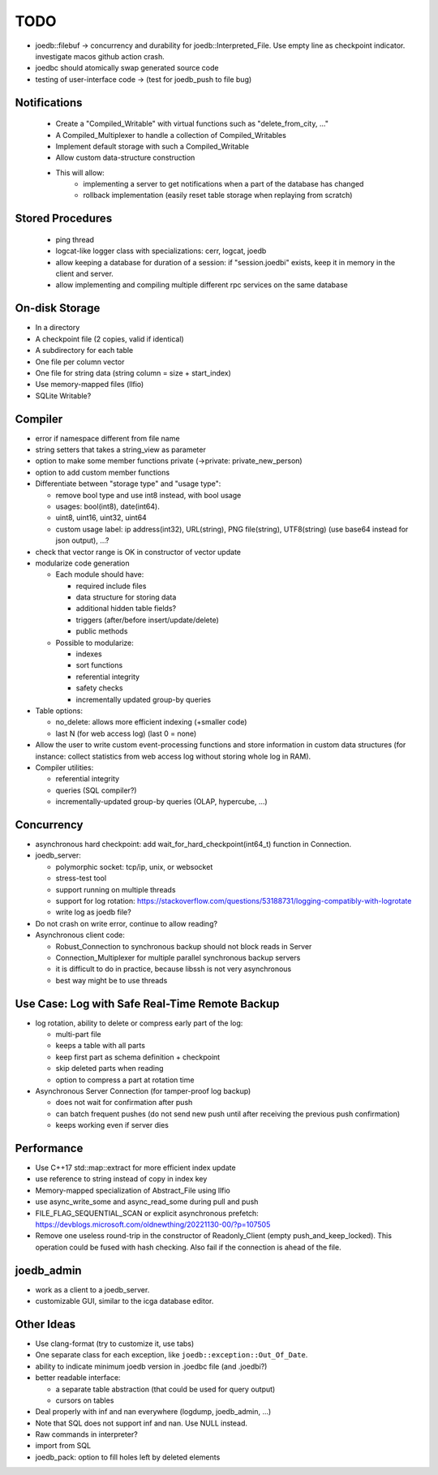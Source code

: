 TODO
====

- joedb::filebuf -> concurrency and durability for joedb::Interpreted_File.
  Use empty line as checkpoint indicator.
  investigate macos github action crash.
- joedbc should atomically swap generated source code
- testing of user-interface code -> (test for joedb_push to file bug)

Notifications
-------------
 - Create a "Compiled_Writable" with virtual functions such as "delete_from_city, ..."
 - A Compiled_Multiplexer to handle a collection of Compiled_Writables
 - Implement default storage with such a Compiled_Writable
 - Allow custom data-structure construction
 - This will allow:
    - implementing a server to get notifications when a part of the database has changed
    - rollback implementation (easily reset table storage when replaying from scratch)

Stored Procedures
-----------------
 - ping thread
 - logcat-like logger class with specializations: cerr, logcat, joedb
 - allow keeping a database for duration of a session: if "session.joedbi" exists,
   keep it in memory in the client and server.
 - allow implementing and compiling multiple different rpc services on the same database

On-disk Storage
---------------
- In a directory
- A checkpoint file (2 copies, valid if identical)
- A subdirectory for each table
- One file per column vector
- One file for string data (string column = size + start_index)
- Use memory-mapped files (llfio)
- SQLite Writable?

Compiler
--------
- error if namespace different from file name
- string setters that takes a string_view as parameter
- option to make some member functions private (->private: private_new_person)
- option to add custom member functions
- Differentiate between "storage type" and "usage type":

  - remove bool type and use int8 instead, with bool usage
  - usages: bool(int8), date(int64).
  - uint8, uint16, uint32, uint64
  - custom usage label: ip address(int32), URL(string), PNG file(string),
    UTF8(string) (use base64 instead for json output), ...?

- check that vector range is OK in constructor of vector update
- modularize code generation

  - Each module should have:

    - required include files
    - data structure for storing data
    - additional hidden table fields?
    - triggers (after/before insert/update/delete)
    - public methods

  - Possible to modularize:

    - indexes
    - sort functions
    - referential integrity
    - safety checks
    - incrementally updated group-by queries

- Table options:

  - no_delete: allows more efficient indexing (+smaller code)
  - last N (for web access log) (last 0 = none)

- Allow the user to write custom event-processing functions and store
  information in custom data structures (for instance: collect statistics from
  web access log without storing whole log in RAM).
- Compiler utilities:

  - referential integrity
  - queries (SQL compiler?)
  - incrementally-updated group-by queries (OLAP, hypercube, ...)

Concurrency
-----------
- asynchronous hard checkpoint: add wait_for_hard_checkpoint(int64_t) function
  in Connection.
- joedb_server:

  - polymorphic socket: tcp/ip, unix, or websocket
  - stress-test tool
  - support running on multiple threads
  - support for log rotation: https://stackoverflow.com/questions/53188731/logging-compatibly-with-logrotate
  - write log as joedb file?

- Do not crash on write error, continue to allow reading?
- Asynchronous client code:

  - Robust_Connection to synchronous backup should not block reads in Server
  - Connection_Multiplexer for multiple parallel synchronous backup servers
  - it is difficult to do in practice, because libssh is not very asynchronous
  - best way might be to use threads

Use Case: Log with Safe Real-Time Remote Backup
-----------------------------------------------

- log rotation, ability to delete or compress early part of the log:

  - multi-part file
  - keeps a table with all parts
  - keep first part as schema definition + checkpoint
  - skip deleted parts when reading
  - option to compress a part at rotation time

- Asynchronous Server Connection (for tamper-proof log backup)

  - does not wait for confirmation after push
  - can batch frequent pushes (do not send new push until after receiving the previous push confirmation)
  - keeps working even if server dies

Performance
-----------

- Use C++17 std::map::extract for more efficient index update
- use reference to string instead of copy in index key
- Memory-mapped specialization of Abstract_File using llfio
- use async_write_some and async_read_some during pull and push
- FILE_FLAG_SEQUENTIAL_SCAN or explicit asynchronous prefetch: https://devblogs.microsoft.com/oldnewthing/20221130-00/?p=107505
- Remove one useless round-trip in the constructor of Readonly_Client (empty
  push_and_keep_locked). This operation could be fused with hash checking. Also
  fail if the connection is ahead of the file.

joedb_admin
-----------
- work as a client to a joedb_server.
- customizable GUI, similar to the icga database editor.

Other Ideas
-----------
- Use clang-format (try to customize it, use tabs)
- One separate class for each exception, like ``joedb::exception::Out_Of_Date``.
- ability to indicate minimum joedb version in .joedbc file (and .joedbi?)
- better readable interface:

  - a separate table abstraction (that could be used for query output)
  - cursors on tables

- Deal properly with inf and nan everywhere (logdump, joedb_admin, ...)
- Note that SQL does not support inf and nan. Use NULL instead.
- Raw commands in interpreter?
- import from SQL
- joedb_pack: option to fill holes left by deleted elements

